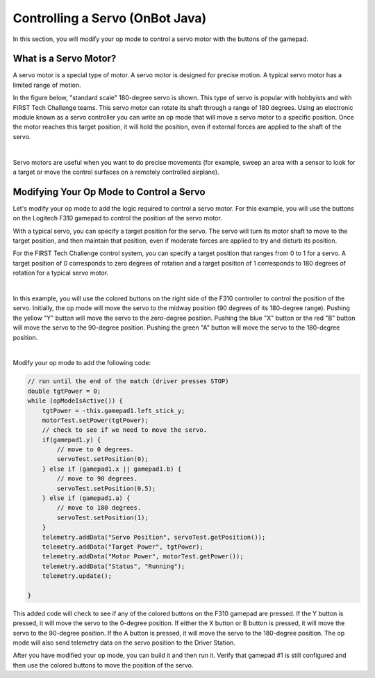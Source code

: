 Controlling a Servo (OnBot Java)
================================

In this section, you will modify your op mode to control a servo motor
with the buttons of the gamepad.

What is a Servo Motor?
~~~~~~~~~~~~~~~~~~~~~~

A servo motor is a special type of motor. A servo motor is designed for
precise motion. A typical servo motor has a limited range of motion.

In the figure below, "standard scale" 180-degree servo is shown. This
type of servo is popular with hobbyists and with FIRST Tech Challenge
teams. This servo motor can rotate its shaft through a range of 180
degrees. Using an electronic module known as a servo controller you can
write an op mode that will move a servo motor to a specific position.
Once the motor reaches this target position, it will hold the position,
even if external forces are applied to the shaft of the servo.

.. image:: images/hs485hbServo.jpg
   :align: center

|

Servo motors are useful when you want to do precise movements (for
example, sweep an area with a sensor to look for a target or move the
control surfaces on a remotely controlled airplane).

Modifying Your Op Mode to Control a Servo
~~~~~~~~~~~~~~~~~~~~~~~~~~~~~~~~~~~~~~~~~

Let's modify your op mode to add the logic required to control a servo
motor. For this example, you will use the buttons on the Logitech F310
gamepad to control the position of the servo motor.

With a typical servo, you can specify a target position for the servo.
The servo will turn its motor shaft to move to the target position, and
then maintain that position, even if moderate forces are applied to try
and disturb its position.

For the FIRST Tech Challenge control system, you can specify a target
position that ranges from 0 to 1 for a servo. A target position of 0
corresponds to zero degrees of rotation and a target position of 1
corresponds to 180 degrees of rotation for a typical servo motor.

.. image:: images/servo0to80.jpg
   :align: center

|

In this example, you will use the colored buttons on the right side of
the F310 controller to control the position of the servo. Initially, the
op mode will move the servo to the midway position (90 degrees of its
180-degree range). Pushing the yellow "Y" button will move the servo to
the zero-degree position. Pushing the blue "X" button or the red "B"
button will move the servo to the 90-degree position. Pushing the green
"A" button will move the servo to the 180-degree position.

.. image:: images/LogitechF310.jpg
   :align: center

|

Modify your op mode to add the following code:

.. code-block:: java

   // run until the end of the match (driver presses STOP)
   double tgtPower = 0;
   while (opModeIsActive()) {
       tgtPower = -this.gamepad1.left_stick_y;
       motorTest.setPower(tgtPower);
       // check to see if we need to move the servo.
       if(gamepad1.y) {
           // move to 0 degrees.
           servoTest.setPosition(0);
       } else if (gamepad1.x || gamepad1.b) {
           // move to 90 degrees.
           servoTest.setPosition(0.5);
       } else if (gamepad1.a) {
           // move to 180 degrees.
           servoTest.setPosition(1);
       }
       telemetry.addData("Servo Position", servoTest.getPosition());
       telemetry.addData("Target Power", tgtPower);
       telemetry.addData("Motor Power", motorTest.getPower());
       telemetry.addData("Status", "Running");
       telemetry.update();

   }

This added code will check to see if any of the colored buttons on the
F310 gamepad are pressed. If the Y button is pressed, it will move the
servo to the 0-degree position. If either the X button or B button is
pressed, it will move the servo to the 90-degree position. If the A
button is pressed, it will move the servo to the 180-degree position.
The op mode will also send telemetry data on the servo position to the
Driver Station.

After you have modified your op mode, you can build it and then run it.
Verify that gamepad #1 is still configured and then use the colored
buttons to move the position of the servo.


